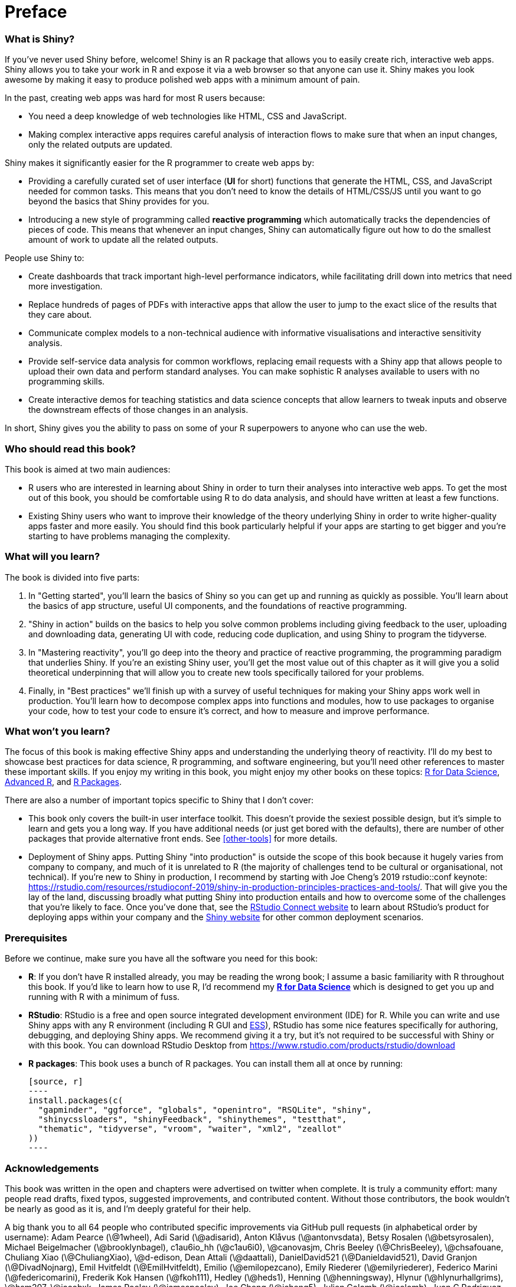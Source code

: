 # Preface

=== What is Shiny?

If you've never used Shiny before, welcome!
Shiny is an R package that allows you to easily create rich, interactive web apps.
Shiny allows you to take your work in R and expose it via a web browser so that anyone can use it.
Shiny makes you look awesome by making it easy to produce polished web apps with a minimum amount of pain.

In the past, creating web apps was hard for most R users because:

-   You need a deep knowledge of web technologies like HTML, CSS and JavaScript.

-   Making complex interactive apps requires careful analysis of interaction flows to make sure that when an input changes, only the related outputs are updated.

Shiny makes it significantly easier for the R programmer to create web apps by:

-   Providing a carefully curated set of user interface (**UI** for short) functions that generate the HTML, CSS, and JavaScript needed for common tasks.
    This means that you don't need to know the details of HTML/CSS/JS until you want to go beyond the basics that Shiny provides for you.

-   Introducing a new style of programming called **reactive programming** which automatically tracks the dependencies of pieces of code.
    This means that whenever an input changes, Shiny can automatically figure out how to do the smallest amount of work to update all the related outputs.

People use Shiny to:

-   Create dashboards that track important high-level performance indicators, while facilitating drill down into metrics that need more investigation.

-   Replace hundreds of pages of PDFs with interactive apps that allow the user to jump to the exact slice of the results that they care about.

-   Communicate complex models to a non-technical audience with informative visualisations and interactive sensitivity analysis.

-   Provide self-service data analysis for common workflows, replacing email requests with a Shiny app that allows people to upload their own data and perform standard analyses.
    You can make sophistic R analyses available to users with no programming skills.

-   Create interactive demos for teaching statistics and data science concepts that allow learners to tweak inputs and observe the downstream effects of those changes in an analysis.

In short, Shiny gives you the ability to pass on some of your R superpowers to anyone who can use the web.

=== Who should read this book?

This book is aimed at two main audiences:

-   R users who are interested in learning about Shiny in order to turn their analyses into interactive web apps.
    To get the most out of this book, you should be comfortable using R to do data analysis, and should have written at least a few functions.

-   Existing Shiny users who want to improve their knowledge of the theory underlying Shiny in order to write higher-quality apps faster and more easily.
    You should find this book particularly helpful if your apps are starting to get bigger and you're starting to have problems managing the complexity.

=== What will you learn?

The book is divided into five parts:

1.  In "Getting started", you'll learn the basics of Shiny so you can get up and running as quickly as possible.
    You'll learn about the basics of app structure, useful UI components, and the foundations of reactive programming.

2.  "Shiny in action" builds on the basics to help you solve common problems including giving feedback to the user, uploading and downloading data, generating UI with code, reducing code duplication, and using Shiny to program the tidyverse.

3.  In "Mastering reactivity", you'll go deep into the theory and practice of reactive programming, the programming paradigm that underlies Shiny.
    If you're an existing Shiny user, you'll get the most value out of this chapter as it will give you a solid theoretical underpinning that will allow you to create new tools specifically tailored for your problems.

4.  Finally, in "Best practices" we'll finish up with a survey of useful techniques for making your Shiny apps work well in production.
    You'll learn how to decompose complex apps into functions and modules, how to use packages to organise your code, how to test your code to ensure it's correct, and how to measure and improve performance.

=== What won't you learn?

The focus of this book is making effective Shiny apps and understanding the underlying theory of reactivity.
I'll do my best to showcase best practices for data science, R programming, and software engineering, but you'll need other references to master these important skills.
If you enjoy my writing in this book, you might enjoy my other books on these topics: http://r4ds.had.co.nz/[R for Data Science], http://adv-r.hadley.nz/[Advanced R], and http://r-pkgs.org/[R Packages].

There are also a number of important topics specific to Shiny that I don't cover:

-   This book only covers the built-in user interface toolkit.
    This doesn't provide the sexiest possible design, but it's simple to learn and gets you a long way.
    If you have additional needs (or just get bored with the defaults), there are number of other packages that provide alternative front ends.
    See <<other-tools>> for more details.

-   Deployment of Shiny apps.
    Putting Shiny "into production" is outside the scope of this book because it hugely varies from company to company, and much of it is unrelated to R (the majority of challenges tend to be cultural or organisational, not technical).
    If you're new to Shiny in production, I recommend by starting with Joe Cheng's 2019 rstudio::conf keynote: https://rstudio.com/resources/rstudioconf-2019/shiny-in-production-principles-practices-and-tools/[].
    That will give you the lay of the land, discussing broadly what putting Shiny into production entails and how to overcome some of the challenges that you're likely to face.
    Once you've done that, see the https://rstudio.com/products/connect/[RStudio Connect website] to learn about RStudio's product for deploying apps within your company and the https://shiny.rstudio.com/articles/#deployment[Shiny website] for other common deployment scenarios.

=== Prerequisites

Before we continue, make sure you have all the software you need for this book:

-   **R**: If you don't have R installed already, you may be reading the wrong book; I assume a basic familiarity with R throughout this book.
    If you'd like to learn how to use R, I'd recommend my https://r4ds.had.co.nz/[*R for Data Science*] which is designed to get you up and running with R with a minimum of fuss.

-   **RStudio**: RStudio is a free and open source integrated development environment (IDE) for R.
    While you can write and use Shiny apps with any R environment (including R GUI and http://ess.r-project.org[ESS]), RStudio has some nice features specifically for authoring, debugging, and deploying Shiny apps.
    We recommend giving it a try, but it's not required to be successful with Shiny or with this book.
    You can download RStudio Desktop from https://www.rstudio.com/products/rstudio/download[]

-   **R packages**: This book uses a bunch of R packages.
    You can install them all at once by running:

    [source, r]
    ----
    install.packages(c(
      "gapminder", "ggforce", "globals", "openintro", "RSQLite", "shiny", 
      "shinycssloaders", "shinyFeedback", "shinythemes", "testthat", 
      "thematic", "tidyverse", "vroom", "waiter", "xml2", "zeallot" 
    ))
    ----

=== Acknowledgements

This book was written in the open and chapters were advertised on twitter when complete.
It is truly a community effort: many people read drafts, fixed typos, suggested improvements, and contributed content.
Without those contributors, the book wouldn't be nearly as good as it is, and I'm deeply grateful for their help.

A big thank you to all 64 people who contributed specific improvements via GitHub pull requests (in alphabetical order by username): Adam Pearce (\@1wheel), Adi Sarid (\@adisarid), Anton Klåvus (\@antonvsdata), Betsy Rosalen (\@betsyrosalen), Michael Beigelmacher (\@brooklynbagel), c1au6io_hh (\@c1au6i0), \@canovasjm, Chris Beeley (\@ChrisBeeley), \@chsafouane, Chuliang Xiao (\@ChuliangXiao), \@d-edison, Dean Attali (\@daattali), DanielDavid521 (\@Danieldavid521), David Granjon (\@DivadNojnarg), Emil Hvitfeldt (\@EmilHvitfeldt), Emilio (\@emilopezcano), Emily Riederer (\@emilyriederer), Federico Marini (\@federicomarini), Frederik Kok Hansen (\@fkoh111), Hedley (\@heds1), Henning (\@henningsway), Hlynur (\@hlynurhallgrims), \@hsm207, \@jacobxk, James Pooley (\@jamespooley), Joe Cheng (\@jcheng5), Julien Colomb (\@jcolomb), Juan C Rodriguez (\@jcrodriguez1989), Jennifer (Jenny) Bryan (\@jennybc), Jim Hester (\@jimhester), Joachim Gassen (\@joachim-gassen), Jon Calder (\@jonmcalder), Julian Stanley (\@julianstanley), \@jyuu, \@kaanpekel, Karandeep Singh (\@kdpsingh), Robert Kirk DeLisle (\@KirkDCO), Malcolm Barrett (\@malcolmbarrett), Marly Gotti (\@marlycormar), Matthew Wilson (\@MattW-Geospatial), Matthew T. Warkentin (\@mattwarkentin), Maximilian Rohde (\@maxdrohde), Matthew Berginski (\@mbergins), Mine Cetinkaya-Rundel (\@mine-cetinkaya-rundel), Maria Paula Caldas (\@mpaulacaldas), Pietro Monticone (\@pitmonticone), psychometrician (\@psychometrician), Ram Thapa (\@raamthapa), Janko Thyson (\@rappster), Tom Palmer (\@remlapmot), Scott (\@scottyd22), Matthew Sedaghatfar (\@sedaghatfar), Shixiang Wang (\@ShixiangWang), Praer (Suthira Owlarn) (\@sowla), Sébastien Rochette (\@statnmap), \@stevensbr, André Calero Valdez (\@Sumidu), Tanner Stauss (\@tmstauss), Tony Fujs (\@tonyfujs), Jeff Allen (\@trestletech), Albrecht (\@Tungurahua), Valeri Voev (\@ValeriVoev), 黄湘云 (\@XiangyunHuang), gXcloud (\@xwydq).

=== Colophon

This book was written in http://www.rstudio.com/ide/[RStudio] using http://bookdown.org/[bookdown].
The http://mastering-shiny.org/[website] is hosted with http://netlify.com/[netlify], and automatically updated after every commit by https://github.com/features/actions[Github Actions].
The complete source is available from https://github.com/hadley/mastering-shiny[GitHub].

This version of the book was built with R version 4.0.3 (2020-10-10) and the following packages:

  package           version   source
  ----------------- --------- ------------------------------------
  gapminder         0.3.0     standard (\@0.3.0)
  ggforce           0.3.2     standard (\@0.3.2)
  globals           0.14.0    standard (\@0.14.0)
  openintro         2.0.0     standard (\@2.0.0)
  RSQLite           2.2.3     standard (\@2.2.3)
  shiny             1.6.0     standard (\@1.6.0)
  shinycssloaders   1.0.0     standard (\@1.0.0)
  shinyFeedback     0.3.0     standard (\@0.3.0)
  shinythemes       1.2.0     standard (\@1.2.0)
  testthat          3.0.1     standard (\@3.0.1)
  thematic          0.1.1     Github (rstudio/thematic\@d78d24a)
  tidyverse         1.3.0     standard (\@1.3.0)
  vroom             1.3.2     standard (\@1.3.2)
  waiter            0.2.0     standard (\@0.2.0)
  xml2              1.3.2     standard (\@1.3.2)
  zeallot           0.1.0     standard (\@0.1.0)
